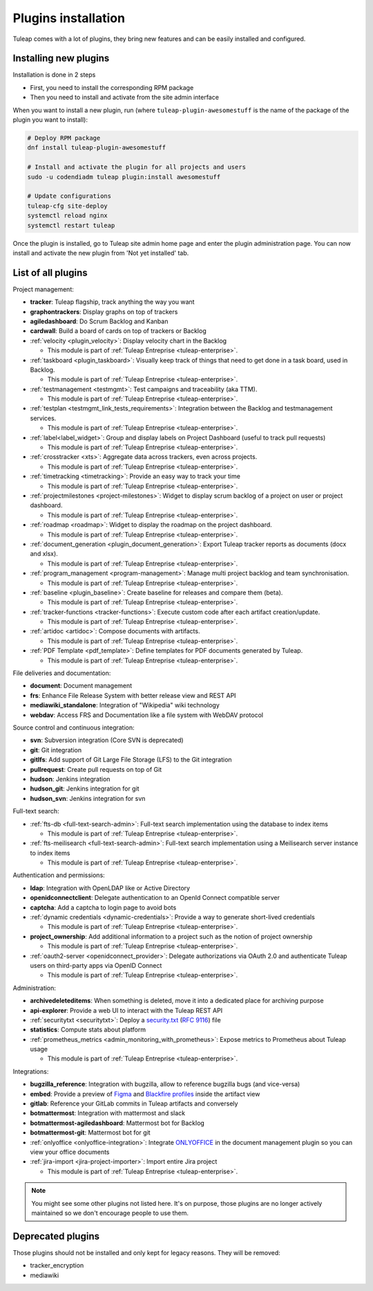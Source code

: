 .. _install-plugins:

Plugins installation
====================

Tuleap comes with a lot of plugins, they bring new features and can be easily installed and configured.

Installing new plugins
----------------------

Installation is done in 2 steps

* First, you need to install the corresponding RPM package
* Then you need to install and activate from the site admin interface

When you want to install a new plugin, run (where ``tuleap-plugin-awesomestuff``
is the name of the package of the plugin you want to install):

.. sourcecode:: shell

    # Deploy RPM package
    dnf install tuleap-plugin-awesomestuff

    # Install and activate the plugin for all projects and users
    sudo -u codendiadm tuleap plugin:install awesomestuff

    # Update configurations
    tuleap-cfg site-deploy
    systemctl reload nginx
    systemctl restart tuleap

Once the plugin is installed, go to Tuleap site admin home page and enter the plugin administration page. You can now
install and activate the new plugin from 'Not yet installed' tab.


List of all plugins
-------------------

Project management:

* **tracker**: Tuleap flagship, track anything the way you want
* **graphontrackers**: Display graphs on top of trackers
* **agiledashboard**: Do Scrum Backlog and Kanban
* **cardwall**: Build a board of cards on top of trackers or Backlog
* :ref:`velocity <plugin_velocity>`: Display velocity chart in the Backlog

  * This module is part of :ref:`Tuleap Entreprise <tuleap-enterprise>`.

* :ref:`taskboard <plugin_taskboard>`: Visually keep track of things that need to get done in a task board, used in Backlog.

  * This module is part of :ref:`Tuleap Entreprise <tuleap-enterprise>`.

* :ref:`testmanagement <testmgmt>`: Test campaigns and traceability (aka TTM).

  * This module is part of :ref:`Tuleap Entreprise <tuleap-enterprise>`.

* :ref:`testplan <testmgmt_link_tests_requirements>`: Integration between the Backlog and testmanagement services.

  * This module is part of :ref:`Tuleap Entreprise <tuleap-enterprise>`.

* :ref:`label<label_widget>`: Group and display labels on Project Dashboard (useful to track pull requests)

  * This module is part of :ref:`Tuleap Entreprise <tuleap-enterprise>`.

* :ref:`crosstracker <xts>`: Aggregate data across trackers, even across projects.

  * This module is part of :ref:`Tuleap Entreprise <tuleap-enterprise>`.

* :ref:`timetracking <timetracking>`: Provide an easy way to track your time

  * This module is part of :ref:`Tuleap Entreprise <tuleap-enterprise>`.

* :ref:`projectmilestones <project-milestones>`: Widget to display scrum backlog of a project on user or project dashboard.

  * This module is part of :ref:`Tuleap Entreprise <tuleap-enterprise>`.

* :ref:`roadmap <roadmap>`: Widget to display the roadmap on the project dashboard.

  * This module is part of :ref:`Tuleap Entreprise <tuleap-enterprise>`.

* :ref:`document_generation <plugin_document_generation>`: Export Tuleap tracker reports as documents (docx and xlsx).

  * This module is part of :ref:`Tuleap Entreprise <tuleap-enterprise>`.

* :ref:`program_management <program-management>`: Manage multi project backlog and team synchronisation.

  * This module is part of :ref:`Tuleap Entreprise <tuleap-enterprise>`.

* :ref:`baseline <plugin_baseline>`: Create baseline for releases and compare them (beta).

  * This module is part of :ref:`Tuleap Entreprise <tuleap-enterprise>`.

* :ref:`tracker-functions <tracker-functions>`: Execute custom code after each artifact creation/update.

  * This module is part of :ref:`Tuleap Entreprise <tuleap-enterprise>`.

* :ref:`artidoc <artidoc>`: Compose documents with artifacts.

  * This module is part of :ref:`Tuleap Entreprise <tuleap-enterprise>`.

* :ref:`PDF Template <pdf_template>`: Define templates for PDF documents generated by Tuleap.

  * This module is part of :ref:`Tuleap Entreprise <tuleap-enterprise>`.


File deliveries and documentation:

* **document**: Document management
* **frs**: Enhance File Release System with better release view and REST API
* **mediawiki_standalone**: Integration of "Wikipedia" wiki technology
* **webdav**: Access FRS and Documentation like a file system with WebDAV protocol

Source control and continuous integration:

* **svn**: Subversion integration (Core SVN is deprecated)
* **git**: Git integration
* **gitlfs**: Add support of Git Large File Storage (LFS) to the Git integration
* **pullrequest**: Create pull requests on top of Git
* **hudson**: Jenkins integration
* **hudson_git**: Jenkins integration for git
* **hudson_svn**: Jenkins integration for svn

Full-text search:

* :ref:`fts-db <full-text-search-admin>`: Full-text search implementation using the database to index items

  * This module is part of :ref:`Tuleap Entreprise <tuleap-enterprise>`.

* :ref:`fts-meilisearch <full-text-search-admin>`: Full-text search implementation using a Meilisearch server instance to index items

  * This module is part of :ref:`Tuleap Entreprise <tuleap-enterprise>`.

Authentication and permissions:

* **ldap**: Integration with OpenLDAP like or Active Directory
* **openidconnectclient**: Delegate authentication to an OpenId Connect compatible server
* **captcha**: Add a captcha to login page to avoid bots
* :ref:`dynamic credentials <dynamic-credentials>`: Provide a way to generate short-lived credentials

  * This module is part of :ref:`Tuleap Entreprise <tuleap-enterprise>`.

* **project_ownership**: Add additional information to a project such as the notion of project ownership

  * This module is part of :ref:`Tuleap Entreprise <tuleap-enterprise>`.

* :ref:`oauth2-server <openidconnect_provider>`: Delegate authorizations via OAuth 2.0 and authenticate Tuleap users on third-party apps via OpenID Connect

  * This module is part of :ref:`Tuleap Entreprise <tuleap-enterprise>`.

Administration:

* **archivedeleteditems**: When something is deleted, move it into a dedicated place for archiving purpose
* **api-explorer**: Provide a web UI to interact with the Tuleap REST API
* :ref:`securitytxt <securitytxt>`: Deploy a `security.txt <https://securitytxt.org/>`_ (`RFC 9116 <https://www.rfc-editor.org/rfc/rfc9116.html>`_) file
* **statistics**: Compute stats about platform
* :ref:`prometheus_metrics <admin_monitoring_with_prometheus>`: Expose metrics to Prometheus about Tuleap usage

  * This module is part of :ref:`Tuleap Entreprise <tuleap-enterprise>`.

Integrations:

* **bugzilla_reference**: Integration with bugzilla, allow to reference bugzilla bugs (and vice-versa)
* **embed**: Provide a preview of `Figma <https://www.figma.com/>`_ and `Blackfire profiles <https://www.blackfire.io/>`_ inside the artifact view
* **gitlab**: Reference your GitLab commits in Tuleap artifacts and conversely
* **botmattermost**: Integration with mattermost and slack
* **botmattermost-agiledashboard**: Mattermost bot for Backlog
* **botmattermost-git**: Mattermost bot for git
* :ref:`onlyoffice <onlyoffice-integration>`: Integrate `ONLYOFFICE <https://www.onlyoffice.com/>`_ in the document management plugin so you can view your office documents
* :ref:`jira-import <jira-project-importer>`: Import entire Jira project

  * This module is part of :ref:`Tuleap Entreprise <tuleap-enterprise>`.

.. note::

    You might see some other plugins not listed here. It's on purpose, those plugins are no longer actively maintained
    so we don't encourage people to use them.

Deprecated plugins
-------------------

Those plugins should not be installed and only kept for legacy reasons. They will be removed:

* tracker_encryption
* mediawiki
